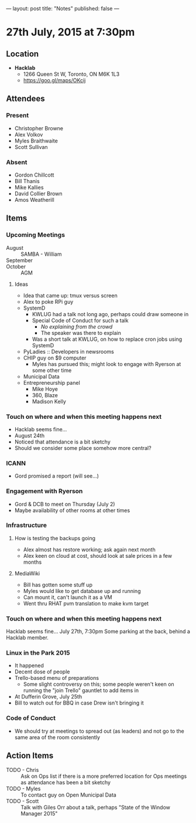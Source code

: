 ---
layout: post
title: "Notes"
published: false
---

* 27th July, 2015 at 7:30pm

** Location

 - *Hacklab*
  - 1266 Queen St W, Toronto, ON M6K 1L3
  - <https://goo.gl/maps/OKcij>

** Attendees

*** Present
- Christopher Browne
- Alex Volkov
- Myles Braithwaite
- Scott Sullivan

*** Absent

- Gordon Chillcott
- Bill Thanis
- Mike Kallies
- David Collier Brown
- Amos Weatherill

** Items

*** Upcoming Meetings
 - August :: SAMBA - William
 - September :: 
 - October :: AGM

**** Ideas
 - Idea that came up: tmux versus screen
 - Alex to poke RPi guy
 - SystemD
   - KWLUG had a talk not long ago, perhaps could draw someone in
   - Special Code of Conduct for such a talk
     - /No explaining from the crowd/
     - The speaker was there to explain
   - Was a short talk at KWLUG, on how to replace cron jobs using SystemD
 - PyLadies :: Developers in newsrooms
 - CHIP guy on $9 computer
   - Myles has pursued this; might look to engage with Ryerson at some other time
 - Municipal Data
 - Entrepreneurship panel
   - Mike Hoye
   - 360, Blaze
   - Madison Kelly
 
*** Touch on where and when this meeting happens next

- Hacklab seems fine... 
- August 24th
- Noticed that attendance is a bit sketchy
- Should we consider some place somehow more central?
  
*** ICANN

 - Gord promised a report (will see...)

*** Engagement with Ryerson

 - Gord & DCB to meet on Thursday (July 2)
 - Maybe availability of other rooms at other times

*** Infrastructure

**** How is testing the backups going
- Alex almost has restore working; ask again next month
- Alex keen on cloud at cost, should look at sale prices in a few months

**** MediaWiki
- Bill has gotten some stuff up
- Myles would like to get database up and running
- Can mount it, can't launch it as a VM
- Went thru RHAT pvm translation to make kvm target
  
*** Touch on where and when this meeting happens next

  Hacklab seems fine...  July 27th, 7:30pm
  Some parking at the back, behind a Hacklab member.

*** Linux in the Park 2015
 - It happened
 - Decent dose of people
 - Trello-based menu of preparations
   - Some slight controversy on this; some people weren't keen on running the "join Trello" gauntlet to add items in
 - At Dufferin Grove, July 25th
 - Bill to watch out for BBQ in case Drew isn't bringing it

*** Code of Conduct
   - We should try at meetings to spread out (as leaders) and not go to the same area of the room consistently

** Action Items
- TODO - Chris :: Ask on Ops list if there is a more preferred location for Ops meetings as attendance has been a bit sketchy
- TODO - Myles :: To contact guy on Open Municipal Data
- TODO - Scott :: Talk with Giles Orr about a talk, perhaps "State of the Window Manager 2015"
